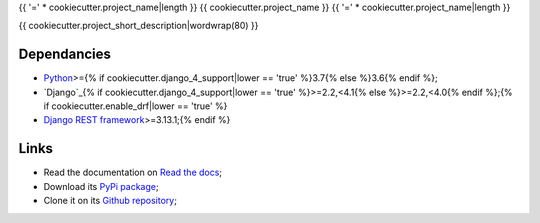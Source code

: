 .. _Python: https://www.python.org/
.. _Django: https://www.djangoproject.com/{% if cookiecutter.enable_drf|lower == 'true' %}
.. _Django REST framework: https://www.django-rest-framework.org/{% endif %}

{{ '=' * cookiecutter.project_name|length }}
{{ cookiecutter.project_name }}
{{ '=' * cookiecutter.project_name|length }}

{{ cookiecutter.project_short_description|wordwrap(80) }}

Dependancies
************

* `Python`_>={% if cookiecutter.django_4_support|lower == 'true' %}3.7{% else %}3.6{% endif %};
* `Django`_{% if cookiecutter.django_4_support|lower == 'true' %}>=2.2,<4.1{% else %}>=2.2,<4.0{% endif %};{% if cookiecutter.enable_drf|lower == 'true' %}
* `Django REST framework`_>=3.13.1;{% endif %}

Links
*****

* Read the documentation on `Read the docs <https://{{ cookiecutter.package_name }}.readthedocs.io/>`_;
* Download its `PyPi package <https://pypi.python.org/pypi/{{ cookiecutter.package_name }}>`_;
* Clone it on its `Github repository <https://github.com/{{ cookiecutter.author_username }}/{{ cookiecutter.package_name }}>`_;
